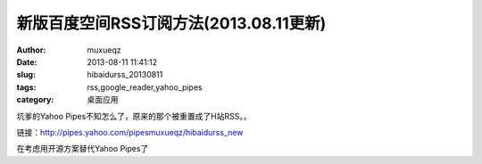 #######################################
新版百度空间RSS订阅方法(2013.08.11更新)
#######################################
:Author: muxueqz
:Date: 2013-08-11 11:41:12

:slug: hibaidurss_20130811
:tags: rss,google_reader,yahoo_pipes
:category: 桌面应用

坑爹的Yahoo Pipes不知怎么了，原来的那个被重置成了H站RSS。。

链接：http://pipes.yahoo.com/pipesmuxueqz/hibaidurss_new

在考虑用开源方案替代Yahoo Pipes了

.. rst code generated by txt2tags 2.6.971 (http://txt2tags.org)
.. cmdline: txt2tags -t rst -o /data/software/muxueqztools/py/myblog/blog-new/src/hibaidurss_20130811.rst hibaidurss_20130811.t2t
